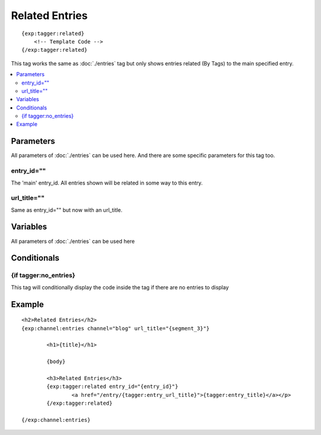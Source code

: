 #######################
Related Entries
#######################
::

  {exp:tagger:related}
      <!-- Template Code -->
  {/exp:tagger:related}

This tag works the same as :doc:`./entries` tag but only shows entries related (By Tags) to the main specified entry.

.. contents::
  :local:

***********************
Parameters
***********************
All parameters of :doc:`./entries` can be used here. And there are some specific parameters for this tag too.

entry_id=""
==============
The 'main' entry_id. All entries shown will be related in some way to this entry.

url_title=""
==============
Same as entry_id="" but now with an url_title.

**********************
Variables
**********************

All parameters of :doc:`./entries` can be used here

****************************
Conditionals
****************************

{if tagger:no_entries}
=======================
This tag will conditionally display the code inside the tag if there are no entries to display

**********************
Example
**********************
::

	<h2>Related Entries</h2>
	{exp:channel:entries channel="blog" url_title="{segment_3}"}
		
		<h1>{title}</h1>
		
		{body}
		
		<h3>Related Entries</h3>
		{exp:tagger:related entry_id="{entry_id}"}			
			<a href="/entry/{tagger:entry_url_title}">{tagger:entry_title}</a></p>
		{/exp:tagger:related}
		
	{/exp:channel:entries}